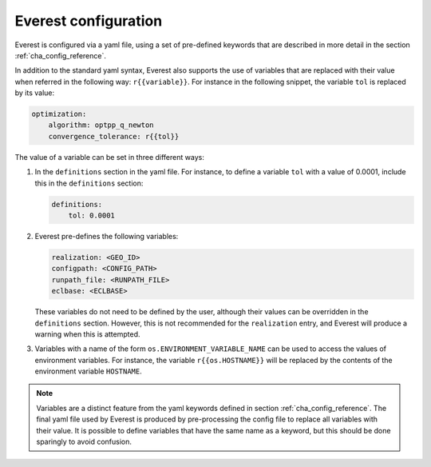 .. _cha_config:

*********************
Everest configuration
*********************

Everest is configured via a yaml file, using a set of pre-defined keywords that
are described in more detail in the section :ref:`cha_config_reference`.

In addition to the standard yaml syntax, Everest also supports the use of
variables that are replaced with their value when referred in the following
way: ``r{{variable}}``. For instance in the following snippet, the variable
``tol`` is replaced by its value:

.. code-block:: yaml

    optimization:
        algorithm: optpp_q_newton
        convergence_tolerance: r{{tol}}

The value of a variable can be set in three different ways:

1. In the ``definitions`` section in the yaml file. For instance, to define a
   variable ``tol`` with a value of 0.0001, include this in the ``definitions``
   section:

   .. code-block:: yaml

       definitions:
           tol: 0.0001

2. Everest pre-defines the following variables:

   .. code-block:: yaml

      realization: <GEO_ID>
      configpath: <CONFIG_PATH>
      runpath_file: <RUNPATH_FILE>
      eclbase: <ECLBASE>

   These variables do not need to be defined by the user, although their values
   can be overridden in the ``definitions`` section. However, this is not
   recommended for the ``realization`` entry, and Everest will produce a warning
   when this is attempted.

3. Variables with a name of the form ``os.ENVIRONMENT_VARIABLE_NAME`` can be used to access
   the values of environment variables. For instance, the variable
   ``r{{os.HOSTNAME}}`` will be replaced by the contents of the environment
   variable ``HOSTNAME``.

.. note::
    Variables are a distinct feature from the yaml keywords defined in section
    :ref:`cha_config_reference`. The final yaml file used by Everest is produced
    by pre-processing the config file to replace all variables with their value.
    It is possible to define variables that have the same name as a keyword, but
    this should be done sparingly to avoid confusion.
